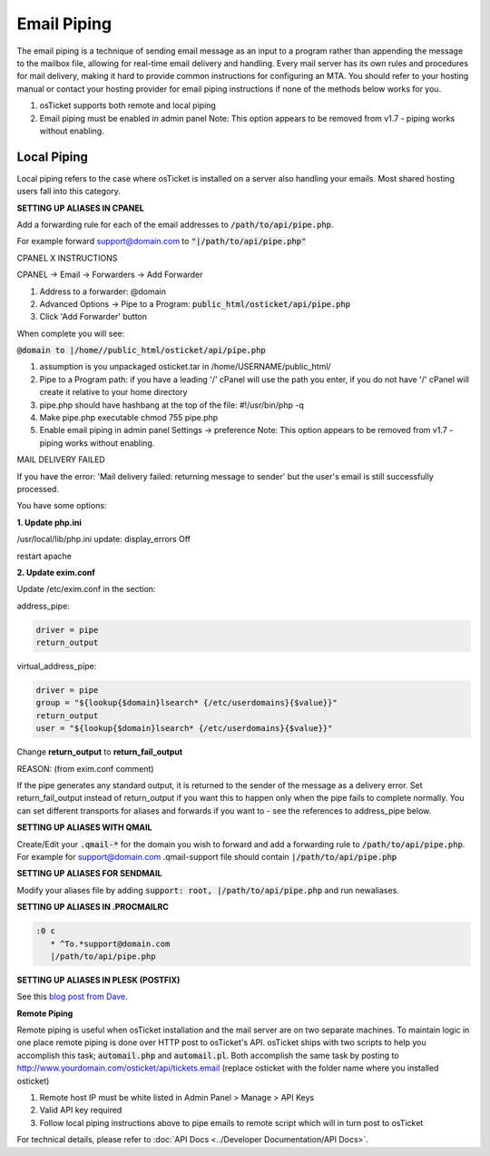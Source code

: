 Email Piping
============

The email piping is a technique of sending email message as an input to a program rather than appending the message to the mailbox file, allowing for real-time email delivery and handling. Every mail server has its own rules and procedures for mail delivery, making it hard to provide common instructions for configuring an MTA. You should refer to your hosting manual or contact your hosting provider for email piping instructions if none of the methods below works for you.

#. osTicket supports both remote and local piping
#. Email piping must be enabled in admin panel Note: This option appears to be removed from v1.7 - piping works without enabling.

Local Piping
------------

Local piping refers to the case where osTicket is installed on a server also handling your emails. Most shared hosting users fall into this category.

**SETTING UP ALIASES IN CPANEL**

Add a forwarding rule for each of the email addresses to :code:`/path/to/api/pipe.php`.

For example forward support@domain.com to :code:`"|/path/to/api/pipe.php"`

CPANEL X INSTRUCTIONS

CPANEL -> Email -> Forwarders -> Add Forwarder

1. Address to a forwarder: @domain
2. Advanced Options -> Pipe to a Program:  :code:`public_html/osticket/api/pipe.php`
3. Click 'Add Forwarder' button

When complete you will see:

:code:`@domain to |/home//public_html/osticket/api/pipe.php`

#. assumption is you unpackaged osticket.tar in /home/USERNAME/public_html/
#. Pipe to a Program path: if you have a leading '/' cPanel will use the path you enter, if you do not have '/' cPanel will create it relative to your home directory
#. pipe.php should have hashbang at the top of the file: #!/usr/bin/php -q
#. Make pipe.php executable chmod 755 pipe.php
#. Enable email piping in admin panel Settings -> preference  Note: This option appears to be removed from v1.7 - piping works without enabling.

MAIL DELIVERY FAILED

If you have the error: 'Mail delivery failed: returning message to sender' but the user's email is still successfully processed.

You have some options:

**1. Update php.ini**

/usr/local/lib/php.ini update: display_errors Off

restart apache

**2. Update exim.conf**

Update /etc/exim.conf in the section:

address_pipe:

.. code-block:: bash

  driver = pipe
  return_output

virtual_address_pipe:

.. code-block:: bash

  driver = pipe
  group = "${lookup{$domain}lsearch* {/etc/userdomains}{$value}}"
  return_output
  user = "${lookup{$domain}lsearch* {/etc/userdomains}{$value}}"

Change **return_output** to **return_fail_output**

REASON: (from exim.conf comment)

If the pipe generates any standard output, it is returned to the sender of the message as a delivery error. Set return_fail_output instead of return_output if you want this to happen only when the pipe fails to complete normally. You can set different transports for aliases and forwards if you want to - see the references to address_pipe below.

**SETTING UP ALIASES WITH QMAIL**

Create/Edit your :code:`.qmail-*` for the domain you wish to forward and add a forwarding rule to :code:`/path/to/api/pipe.php`. For example for support@domain.com .qmail-support file should contain :code:`|/path/to/api/pipe.php`

**SETTING UP ALIASES FOR SENDMAIL**

Modify your aliases file by adding :code:`support: root, |/path/to/api/pipe.php` and run newaliases.

**SETTING UP ALIASES IN .PROCMAILRC**

.. code-block:: bash

  :0 c
     * ^To.*support@domain.com
     |/path/to/api/pipe.php


**SETTING UP ALIASES IN PLESK (POSTFIX)**

See this `blog post from Dave <http://blog.absolutedisaster.co.uk/osticket-plesk-9-postfix-pipe-mail-to-a-progr/>`_.

**Remote Piping**

Remote piping is useful when osTicket installation and the mail server are on two separate machines. To maintain logic in one place remote piping is done over HTTP post to osTicket's API. osTicket ships with two scripts to help you accomplish this task; :code:`automail.php` and :code:`automail.pl`. Both accomplish the same task by posting to http://www.yourdomain.com/osticket/api/tickets.email (replace osticket with the folder name where you installed osticket)

#. Remote host IP must be white listed in Admin Panel > Manage > API Keys
#. Valid API key required
#. Follow local piping instructions above to pipe emails to remote script which will in turn post to osTicket

For technical details, please refer to :doc:`API Docs <../Developer Documentation/API Docs>`.
